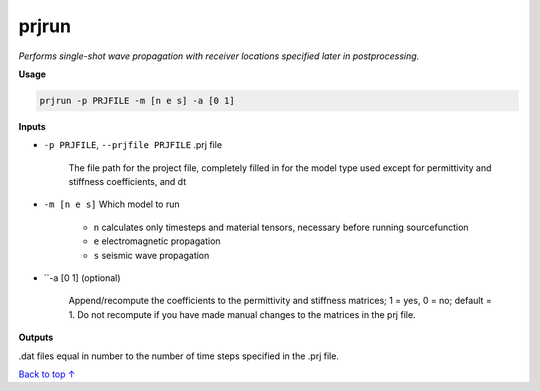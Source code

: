 prjrun
##########################

*Performs single-shot wave propagation with receiver locations specified*
*later in postprocessing.*

**Usage**

.. code-block:: bash

    prjrun -p PRJFILE -m [n e s] -a [0 1]

**Inputs**

* ``-p PRJFILE``, ``--prjfile PRJFILE`` .prj file

    The file path for the project file, completely filled in for the model
    type used except for permittivity and stiffness coefficients, and dt

* ``-m [n e s]`` Which model to run

    * ``n`` calculates only timesteps and material tensors, necessary before running sourcefunction
    * ``e`` electromagnetic propagation
    * ``s`` seismic wave propagation

* ``-a [0 1] (optional)

    Append/recompute the coefficients to the permittivity and
    stiffness matrices; 1 = yes, 0 = no; default = 1. Do not
    recompute if you have made manual changes to the matrices in the prj file.

**Outputs**

.dat files equal in number to the number of time steps specified in the .prj file.

`Back to top ↑ <#top>`_
